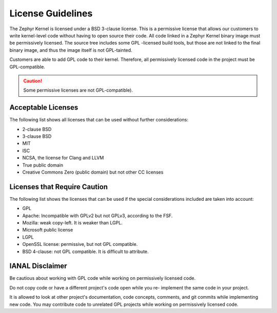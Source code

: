 .. _licenses:

License Guidelines
##################

The Zephyr Kernel is licensed under a BSD 3-clause license. This is a
permissive license that allows our customers to write kernel-level code
without having to open source their code. All code linked in a Zephyr Kernel
binary image must be permissively licensed. The source tree includes some GPL
-licensed build tools, but those are not linked to the final binary image,
and thus the image itself is not GPL-tainted.

Customers are able to add GPL code to their kernel. Therefore, all
permissively licensed code in the project must be GPL-compatible.

.. caution::

   Some permissive licenses are not GPL-compatible).

Acceptable Licenses
*******************

The following list shows all licenses that can be used without further
considerations:

* 2-clause BSD
* 3-clause BSD
* MIT
* ISC
* NCSA, the license for Clang and LLVM
* True public domain
* Creative Commons Zero (public domain) but not other CC licenses


Licenses that Require Caution
*****************************

The following list shows the licenses that can be used if the special
considerations included are taken into account:

* GPL
* Apache: Incompatible with GPLv2 but not GPLv3, according to the FSF.
* Mozilla: weak copy-left. It is weaker than LGPL.
* Microsoft public license
* LGPL
* OpenSSL license: permissive, but not GPL compatible.
* BSD 4-clause: not GPL compatible. It is difficult to attribute.

IANAL Disclaimer
****************

Be cautious about working with GPL code while working on permissively
licensed code.

Do not copy code or have a different project's code open while you re-
implement the same code in your project.

It is allowed to look at other project's documentation, code concepts,
comments, and git commits while implementing new code. You may contribute
code to unrelated GPL projects while working on permissively licensed code.